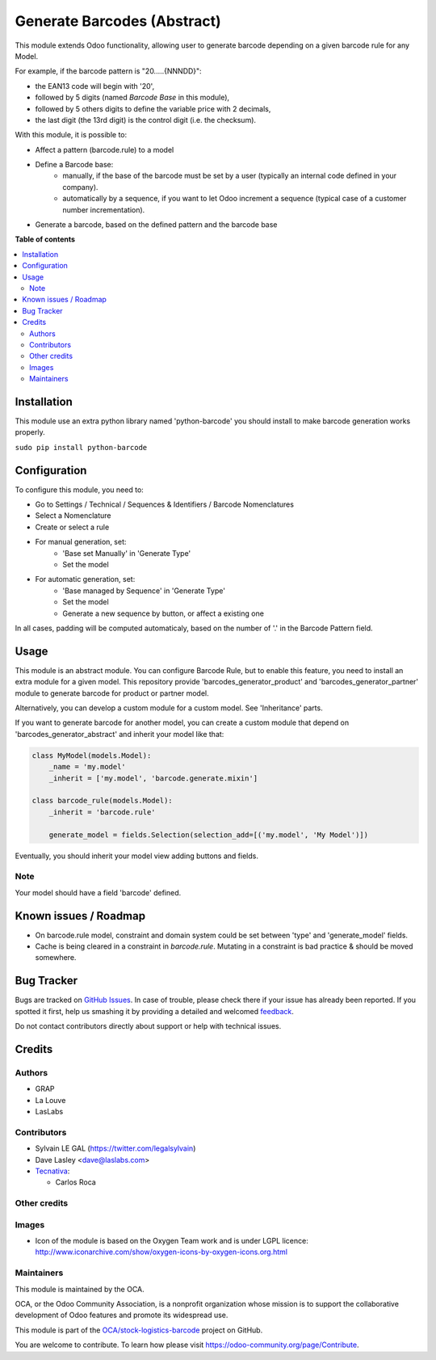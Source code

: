 ============================
Generate Barcodes (Abstract)
============================

.. !!!!!!!!!!!!!!!!!!!!!!!!!!!!!!!!!!!!!!!!!!!!!!!!!!!!
   !! This file is generated by oca-gen-addon-readme !!
   !! changes will be overwritten.                   !!
   !!!!!!!!!!!!!!!!!!!!!!!!!!!!!!!!!!!!!!!!!!!!!!!!!!!!

.. |badge1| image:: https://img.shields.io/badge/maturity-Beta-yellow.png
    :target: https://odoo-community.org/page/development-status
    :alt: Beta
.. |badge2| image:: https://img.shields.io/badge/licence-AGPL--3-blue.png
    :target: http://www.gnu.org/licenses/agpl-3.0-standalone.html
    :alt: License: AGPL-3
.. |badge3| image:: https://img.shields.io/badge/github-OCA%2Fstock--logistics--barcode-lightgray.png?logo=github
    :target: https://github.com/OCA/stock-logistics-barcode/tree/15.0/barcodes_generator_abstract
    :alt: OCA/stock-logistics-barcode
.. |badge4| image:: https://img.shields.io/badge/weblate-Translate%20me-F47D42.png
    :target: https://translation.odoo-community.org/projects/stock-logistics-barcode-15-0/stock-logistics-barcode-15-0-barcodes_generator_abstract
    :alt: Translate me on Weblate
.. |badge5| image:: https://img.shields.io/badge/runbot-Try%20me-875A7B.png
    :target: https://runbot.odoo-community.org/runbot/150/15.0
    :alt: Try me on Runbot

|badge1| |badge2| |badge3| |badge4| |badge5| 

This module extends Odoo functionality, allowing user to generate barcode
depending on a given barcode rule for any Model.

For example, if the barcode pattern is "20.....{NNNDD}":

* the EAN13 code will begin with '20',
* followed by 5 digits (named *Barcode Base* in this module),
* followed by 5 others digits to define the variable price with 2 decimals,
* the last digit (the 13rd digit) is the control digit (i.e. the checksum).

With this module, it is possible to:

* Affect a pattern (barcode.rule) to a model

* Define a Barcode base:
    * manually, if the base of the barcode must be set by a user (typically an
      internal code defined in your company).
    * automatically by a sequence, if you want to let Odoo increment a
      sequence (typical case of a customer number incrementation).

* Generate a barcode, based on the defined pattern and the barcode base

**Table of contents**

.. contents::
   :local:

Installation
============

This module use an extra python library named 'python-barcode' you should install
to make barcode generation works properly.

``sudo pip install python-barcode``

Configuration
=============

To configure this module, you need to:

* Go to Settings / Technical / Sequences & Identifiers / Barcode Nomenclatures
* Select a Nomenclature
* Create or select a rule

.. image:: https://raw.githubusercontent.com/OCA/stock-logistics-barcode/15.0/barcodes_generator_abstract/static/description/barcode_rule_tree.png

* For manual generation, set:
    * 'Base set Manually' in 'Generate Type'
    * Set the model

.. image:: https://raw.githubusercontent.com/OCA/stock-logistics-barcode/15.0/barcodes_generator_abstract/static/description/barcode_rule_form_manual.png

* For automatic generation, set:
    * 'Base managed by Sequence' in 'Generate Type'
    * Set the model
    * Generate a new sequence by button, or affect a existing one

.. image:: https://raw.githubusercontent.com/OCA/stock-logistics-barcode/15.0/barcodes_generator_abstract/static/description/barcode_rule_form_sequence.png

In all cases, padding will be computed automaticaly, based on the number
of '.' in the Barcode Pattern field.

Usage
=====

This module is an abstract module. You can configure Barcode Rule, but to
enable this feature, you need to install an extra module for a given model.
This repository provide 'barcodes_generator_product' and
'barcodes_generator_partner' module to generate barcode for product or partner
model.

Alternatively, you can develop a custom module for a custom model. See
'Inheritance' parts.

If you want to generate barcode for another model, you can create a custom
module that depend on 'barcodes_generator_abstract' and inherit your model
like that:

.. code::

  class MyModel(models.Model):
      _name = 'my.model'
      _inherit = ['my.model', 'barcode.generate.mixin']

  class barcode_rule(models.Model):
      _inherit = 'barcode.rule'

      generate_model = fields.Selection(selection_add=[('my.model', 'My Model')])

Eventually, you should inherit your model view adding buttons and fields.

Note
~~~~

Your model should have a field 'barcode' defined.

Known issues / Roadmap
======================

* On barcode.rule model, constraint and domain system could be set between
  'type' and 'generate_model' fields.
* Cache is being cleared in a constraint in `barcode.rule`. Mutating in a
  constraint is bad practice & should be moved somewhere.

Bug Tracker
===========

Bugs are tracked on `GitHub Issues <https://github.com/OCA/stock-logistics-barcode/issues>`_.
In case of trouble, please check there if your issue has already been reported.
If you spotted it first, help us smashing it by providing a detailed and welcomed
`feedback <https://github.com/OCA/stock-logistics-barcode/issues/new?body=module:%20barcodes_generator_abstract%0Aversion:%2015.0%0A%0A**Steps%20to%20reproduce**%0A-%20...%0A%0A**Current%20behavior**%0A%0A**Expected%20behavior**>`_.

Do not contact contributors directly about support or help with technical issues.

Credits
=======

Authors
~~~~~~~

* GRAP
* La Louve
* LasLabs

Contributors
~~~~~~~~~~~~

* Sylvain LE GAL (https://twitter.com/legalsylvain)
* Dave Lasley <dave@laslabs.com>
* `Tecnativa <https://www.tecnativa.com>`__:

  * Carlos Roca

Other credits
~~~~~~~~~~~~~

Images
~~~~~~

* Icon of the module is based on the Oxygen Team work and is under LGPL licence:
  http://www.iconarchive.com/show/oxygen-icons-by-oxygen-icons.org.html

Maintainers
~~~~~~~~~~~

This module is maintained by the OCA.

.. image:: https://odoo-community.org/logo.png
   :alt: Odoo Community Association
   :target: https://odoo-community.org

OCA, or the Odoo Community Association, is a nonprofit organization whose
mission is to support the collaborative development of Odoo features and
promote its widespread use.

This module is part of the `OCA/stock-logistics-barcode <https://github.com/OCA/stock-logistics-barcode/tree/15.0/barcodes_generator_abstract>`_ project on GitHub.

You are welcome to contribute. To learn how please visit https://odoo-community.org/page/Contribute.
